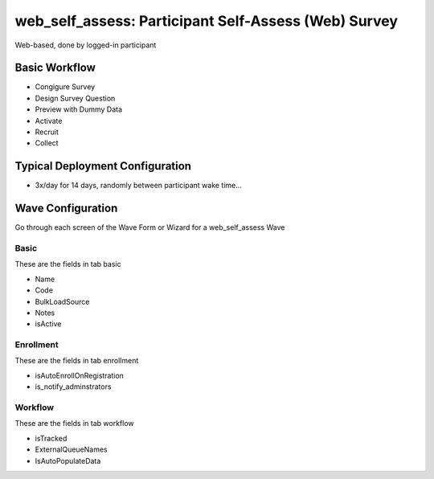 ..  _web_self_assess_type:

web_self_assess: Participant Self-Assess (Web) Survey
=======================================
Web-based, done by logged-in participant

Basic Workflow
-------------------------
* Congigure Survey
* Design Survey Question
* Preview with Dummy Data
* Activate
* Recruit
* Collect

Typical Deployment Configuration
--------------------------------

* 3x/day for 14 days, randomly between participant wake time...

Wave Configuration
------------------------

Go through each screen of the Wave Form or Wizard for a web_self_assess Wave

Basic
^^^^^^^^^^^^^^^^^^^^^^^^^^^^^^^^^^^^^^^^^^^^^^^^^^^^^^^^^^

These are the fields in tab basic

* Name
* Code
* BulkLoadSource
* Notes
* isActive

Enrollment
^^^^^^^^^^^^^^^^^^^^^^^^^^^^^^^^^^^^^^^^^^^^^^^^^^^^^^^^^^

These are the fields in tab enrollment

* isAutoEnrollOnRegistration
* is_notify_adminstrators

Workflow
^^^^^^^^^^^^^^^^^^^^^^^^^^^^^^^^^^^^^^^^^^^^^^^^^^^^^^^^^^

These are the fields in tab workflow

* isTracked
* ExternalQueueNames
* IsAutoPopulateData

